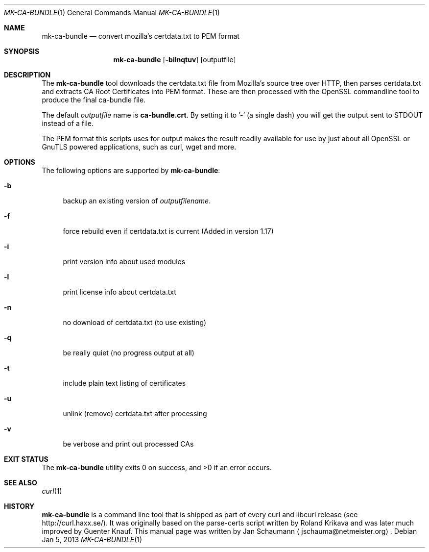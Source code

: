 .Dd Jan 5, 2013
.Dt MK-CA-BUNDLE 1
.Os
.Sh NAME
.Nm mk-ca-bundle
.Nd convert mozilla's certdata.txt to PEM format
.Sh SYNOPSIS
.Nm
.Op Fl bilnqtuv
[outputfile]
.Sh DESCRIPTION
The
.Nm
tool downloads the certdata.txt file from Mozilla's source tree over HTTP,
then parses certdata.txt and extracts CA Root Certificates into PEM format.
These are then processed with the OpenSSL commandline tool to produce the
final ca-bundle file.

The default \fIoutputfile\fP name is \fBca-bundle.crt\fP. By setting it to '-'
(a single dash) you will get the output sent to STDOUT instead of a file.

The PEM format this scripts uses for output makes the result readily available
for use by just about all OpenSSL or GnuTLS powered applications, such as
curl, wget and more.
.Sh OPTIONS
The following options are supported by
.Nm :
.Bl -tag -width _h
.It Fl b
backup an existing version of \fIoutputfilename\fP.
.It Fl f
force rebuild even if certdata.txt is current (Added in version 1.17)
.It Fl i
print version info about used modules
.It Fl l
print license info about certdata.txt
.It Fl n
no download of certdata.txt (to use existing)
.It Fl q
be really quiet (no progress output at all)
.It Fl t
include plain text listing of certificates
.It Fl u
unlink (remove) certdata.txt after processing
.It Fl v
be verbose and print out processed CAs
.El
.Sh EXIT STATUS
.Ex -std
.Sh SEE ALSO
.Xr curl 1
.Sh HISTORY
.Nm
is a command line tool that is shipped as part of every curl and libcurl
release (see http://curl.haxx.se/). It was originally based on the parse-certs
script written by
.An Roland Krikava
and was later much improved by
.An Guenter Knauf .
This manual page was written by
.An Jan Schaumann
.Aq jschauma@netmeister.org .
